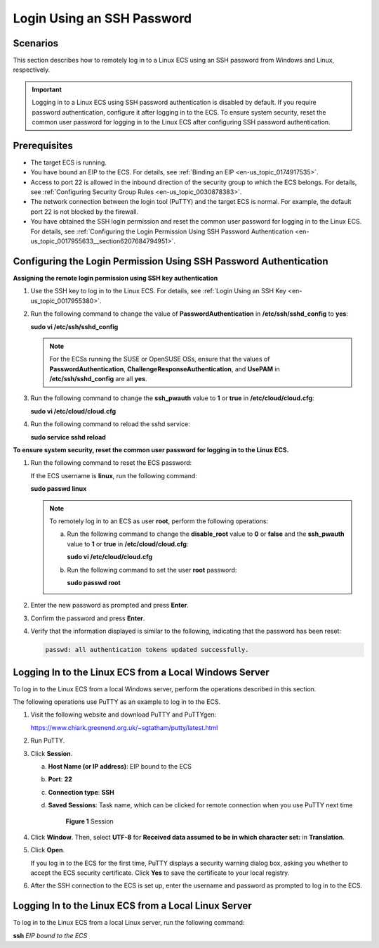 .. _en-us_topic_0017955633:

Login Using an SSH Password
===========================

Scenarios
---------

This section describes how to remotely log in to a Linux ECS using an SSH password from Windows and Linux, respectively.

.. important::

   Logging in to a Linux ECS using SSH password authentication is disabled by default. If you require password authentication, configure it after logging in to the ECS. To ensure system security, reset the common user password for logging in to the Linux ECS after configuring SSH password authentication.

Prerequisites
-------------

-  The target ECS is running.
-  You have bound an EIP to the ECS. For details, see :ref:`Binding an EIP <en-us_topic_0174917535>`.

-  Access to port 22 is allowed in the inbound direction of the security group to which the ECS belongs. For details, see :ref:`Configuring Security Group Rules <en-us_topic_0030878383>`.
-  The network connection between the login tool (PuTTY) and the target ECS is normal. For example, the default port 22 is not blocked by the firewall.
-  You have obtained the SSH login permission and reset the common user password for logging in to the Linux ECS. For details, see :ref:`Configuring the Login Permission Using SSH Password Authentication <en-us_topic_0017955633__section6207684794951>`.

.. _en-us_topic_0017955633__section6207684794951:

Configuring the Login Permission Using SSH Password Authentication
------------------------------------------------------------------

**Assigning the remote login permission using SSH key authentication**

#. Use the SSH key to log in to the Linux ECS. For details, see :ref:`Login Using an SSH Key <en-us_topic_0017955380>`.

#. Run the following command to change the value of **PasswordAuthentication** in **/etc/ssh/sshd_config** to **yes**:

   **sudo vi /etc/ssh/sshd_config**

   .. note::

      For the ECSs running the SUSE or OpenSUSE OSs, ensure that the values of **PasswordAuthentication**, **ChallengeResponseAuthentication**, and **UsePAM** in **/etc/ssh/sshd_config** are all **yes**.

#. Run the following command to change the **ssh_pwauth** value to **1** or **true** in **/etc/cloud/cloud.cfg**:

   **sudo vi /etc/cloud/cloud.cfg**

#. Run the following command to reload the sshd service:

   **sudo service sshd reload**

**To ensure system security, reset the common user password for logging in to the Linux ECS.**

#. Run the following command to reset the ECS password:

   If the ECS username is **linux**, run the following command:

   **sudo passwd linux**

   .. note::

      To remotely log in to an ECS as user **root**, perform the following operations:

      a. Run the following command to change the **disable_root** value to **0** or **false** and the **ssh_pwauth** value to **1** or **true** in **/etc/cloud/cloud.cfg**:

         **sudo vi /etc/cloud/cloud.cfg**

      b. Run the following command to set the user **root** password:

         **sudo passwd root**

#. Enter the new password as prompted and press **Enter**.

#. Confirm the password and press **Enter**.

#. Verify that the information displayed is similar to the following, indicating that the password has been reset:

   .. code-block::

      passwd: all authentication tokens updated successfully.

.. _en-us_topic_0017955633__section62068112020:

Logging In to the Linux ECS from a Local Windows Server
-------------------------------------------------------

To log in to the Linux ECS from a local Windows server, perform the operations described in this section.

The following operations use PuTTY as an example to log in to the ECS.

#. Visit the following website and download PuTTY and PuTTYgen:

   https://www.chiark.greenend.org.uk/~sgtatham/putty/latest.html

#. Run PuTTY.

#. Click **Session**.

   a. **Host Name (or IP address)**: EIP bound to the ECS

   b. **Port**: **22**

   c. **Connection type**: **SSH**

   d. **Saved Sessions**: Task name, which can be clicked for remote connection when you use PuTTY next time

      .. _en-us_topic_0017955633__fig74247114018:

      .. figure:: /_static/images/en-us_image_0159943784.png
         :alt: Click to enlarge
         :figclass: imgResize
      

         **Figure 1** Session

#. Click **Window**. Then, select **UTF-8** for **Received data assumed to be in which character set:** in **Translation**.

#. Click **Open**.

   If you log in to the ECS for the first time, PuTTY displays a security warning dialog box, asking you whether to accept the ECS security certificate. Click **Yes** to save the certificate to your local registry.

#. After the SSH connection to the ECS is set up, enter the username and password as prompted to log in to the ECS.

.. _en-us_topic_0017955633__section20811823174313:

Logging In to the Linux ECS from a Local Linux Server
-----------------------------------------------------

To log in to the Linux ECS from a local Linux server, run the following command:

**ssh** *EIP bound to the ECS*
